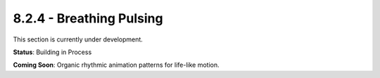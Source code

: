 8.2.4 - Breathing Pulsing
=================

This section is currently under development.

**Status**: Building in Process

**Coming Soon**: Organic rhythmic animation patterns for life-like motion.
